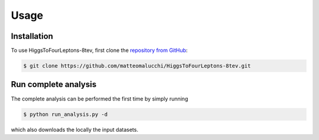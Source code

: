 Usage
=====

.. _installation:

Installation
------------

To use HiggsToFourLeptons-8tev, first clone the
`repository from GitHub <https://github.com/matteomalucchi/HiggsToFourLeptons-8tev>`_:

.. code-block:: console

   $ git clone https://github.com/matteomalucchi/HiggsToFourLeptons-8tev.git


.. _run_analysis:

Run complete analysis
---------------------
The complete analysis can be performed the first time by simply running 

.. code-block:: console

   $ python run_analysis.py -d

which also downloads the locally the input datasets.